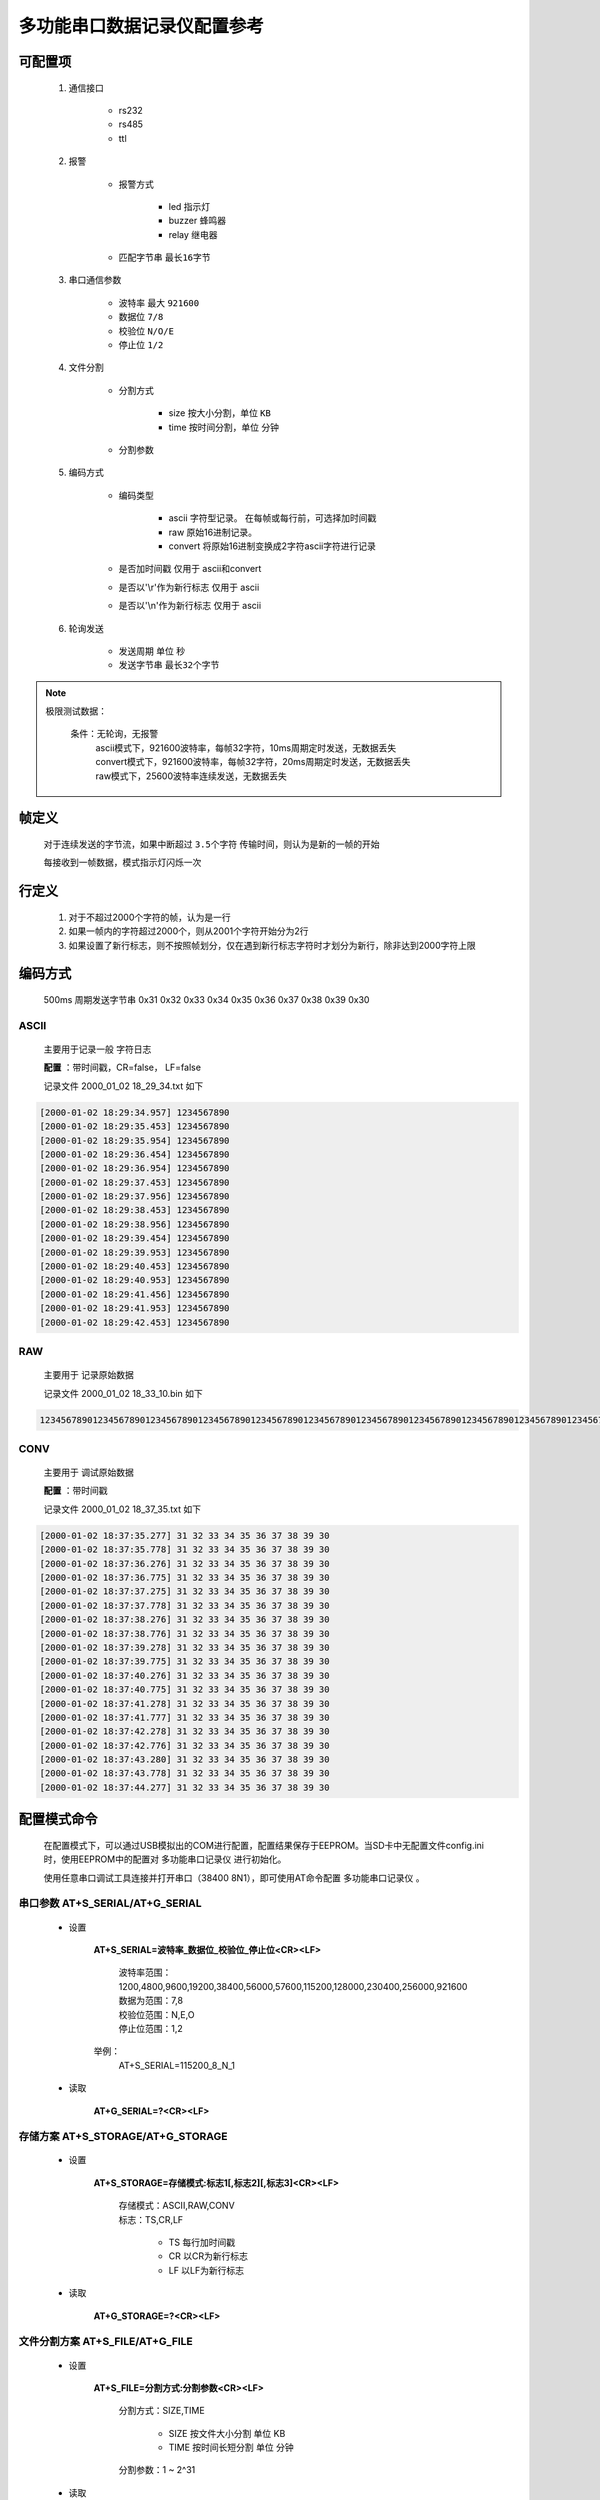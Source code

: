 .. _多功能串口数据记录仪配置参考:

============================
多功能串口数据记录仪配置参考
============================

--------------------
可配置项
--------------------
 1. 通信接口

        + rs232
        + rs485
        + ttl

 2. 报警
        
        - 报警方式

                + led   指示灯
                + buzzer 蜂鸣器
                + relay  继电器

        - 匹配字节串 ``最长16字节``

 3. 串口通信参数

        - 波特率 最大 ``921600``
        - 数据位 ``7/8``
        - 校验位 ``N/O/E``
        - 停止位 ``1/2``

 4. 文件分割
        
        - 分割方式

                - size 按大小分割，单位 ``KB``
                - time 按时间分割，单位 ``分钟``

        - 分割参数

 5. 编码方式

        - 编码类型

              - ascii 字符型记录。 在每帧或每行前，可选择加时间戳
              - raw  原始16进制记录。
              - convert 将原始16进制变换成2字符ascii字符进行记录

        - 是否加时间戳 仅用于 ascii和convert
        - 是否以'\\r'作为新行标志 仅用于 ascii
        - 是否以'\\n'作为新行标志 仅用于 ascii

 6. 轮询发送

        - 发送周期 单位 ``秒``
        - 发送字节串 ``最长32个字节``

.. note::
        极限测试数据：

            条件：无轮询，无报警 
                | ascii模式下，921600波特率，每帧32字符，10ms周期定时发送，无数据丢失
                | convert模式下，921600波特率，每帧32字符，20ms周期定时发送，无数据丢失
                | raw模式下，25600波特率连续发送，无数据丢失

      

----------------
帧定义
----------------
 对于连续发送的字节流，如果中断超过 ``3.5个字符`` 传输时间，则认为是新的一帧的开始
 
 每接收到一帧数据，模式指示灯闪烁一次

----------------
行定义
----------------
 1. 对于不超过2000个字符的帧，认为是一行
 2. 如果一帧内的字符超过2000个，则从2001个字符开始分为2行
 3. 如果设置了新行标志，则不按照帧划分，仅在遇到新行标志字符时才划分为新行，除非达到2000字符上限


----------------
编码方式
----------------
 500ms 周期发送字节串 0x31 0x32 0x33 0x34 0x35 0x36 0x37 0x38 0x39 0x30 

^^^^^^^^^^^^^^^
ASCII
^^^^^^^^^^^^^^^
 主要用于记录一般 ``字符日志``

 **配置** ：带时间戳，CR=false， LF=false

 记录文件 2000_01_02 18_29_34.txt 如下

.. code::

        [2000-01-02 18:29:34.957] 1234567890
        [2000-01-02 18:29:35.453] 1234567890
        [2000-01-02 18:29:35.954] 1234567890
        [2000-01-02 18:29:36.454] 1234567890
        [2000-01-02 18:29:36.954] 1234567890
        [2000-01-02 18:29:37.453] 1234567890
        [2000-01-02 18:29:37.956] 1234567890
        [2000-01-02 18:29:38.453] 1234567890
        [2000-01-02 18:29:38.956] 1234567890
        [2000-01-02 18:29:39.454] 1234567890
        [2000-01-02 18:29:39.953] 1234567890
        [2000-01-02 18:29:40.453] 1234567890
        [2000-01-02 18:29:40.953] 1234567890
        [2000-01-02 18:29:41.456] 1234567890
        [2000-01-02 18:29:41.953] 1234567890
        [2000-01-02 18:29:42.453] 1234567890

^^^^^^^^^^^^^^^
RAW
^^^^^^^^^^^^^^^
 主要用于 ``记录原始数据``

 记录文件 2000_01_02 18_33_10.bin 如下

.. code::

        12345678901234567890123456789012345678901234567890123456789012345678901234567890123456789012345678901234567890123456789012345678901234567890123456789012345678901234567890123456789012345678901234567890

^^^^^^^^^^^^^^^
CONV
^^^^^^^^^^^^^^^
 主要用于 ``调试原始数据``

 **配置** ：带时间戳

 记录文件 2000_01_02 18_37_35.txt 如下

.. code::

        [2000-01-02 18:37:35.277] 31 32 33 34 35 36 37 38 39 30 
        [2000-01-02 18:37:35.778] 31 32 33 34 35 36 37 38 39 30 
        [2000-01-02 18:37:36.276] 31 32 33 34 35 36 37 38 39 30 
        [2000-01-02 18:37:36.775] 31 32 33 34 35 36 37 38 39 30 
        [2000-01-02 18:37:37.275] 31 32 33 34 35 36 37 38 39 30 
        [2000-01-02 18:37:37.778] 31 32 33 34 35 36 37 38 39 30 
        [2000-01-02 18:37:38.276] 31 32 33 34 35 36 37 38 39 30 
        [2000-01-02 18:37:38.776] 31 32 33 34 35 36 37 38 39 30 
        [2000-01-02 18:37:39.278] 31 32 33 34 35 36 37 38 39 30 
        [2000-01-02 18:37:39.775] 31 32 33 34 35 36 37 38 39 30 
        [2000-01-02 18:37:40.276] 31 32 33 34 35 36 37 38 39 30 
        [2000-01-02 18:37:40.775] 31 32 33 34 35 36 37 38 39 30 
        [2000-01-02 18:37:41.278] 31 32 33 34 35 36 37 38 39 30 
        [2000-01-02 18:37:41.777] 31 32 33 34 35 36 37 38 39 30 
        [2000-01-02 18:37:42.278] 31 32 33 34 35 36 37 38 39 30 
        [2000-01-02 18:37:42.776] 31 32 33 34 35 36 37 38 39 30 
        [2000-01-02 18:37:43.280] 31 32 33 34 35 36 37 38 39 30 
        [2000-01-02 18:37:43.778] 31 32 33 34 35 36 37 38 39 30 
        [2000-01-02 18:37:44.277] 31 32 33 34 35 36 37 38 39 30 

------------------------
配置模式命令
------------------------
 在配置模式下，可以通过USB模拟出的COM进行配置，配置结果保存于EEPROM。当SD卡中无配置文件config.ini时，使用EEPROM中的配置对 |device| 进行初始化。

 使用任意串口调试工具连接并打开串口（38400 8N1），即可使用AT命令配置 |device| 。

^^^^^^^^^^^^^^^^^^^^^^^^^^^^^^^^^^^
串口参数 AT+S_SERIAL/AT+G_SERIAL
^^^^^^^^^^^^^^^^^^^^^^^^^^^^^^^^^^^
 - 设置
   
        **AT+S_SERIAL=波特率_数据位_校验位_停止位<CR><LF>**

                | 波特率范围：1200,4800,9600,19200,38400,56000,57600,115200,128000,230400,256000,921600
                | 数据为范围：7,8
                | 校验位范围：N,E,O
                | 停止位范围：1,2

        举例：
                AT+S_SERIAL=115200_8_N_1

 - 读取

        **AT+G_SERIAL=?<CR><LF>**

^^^^^^^^^^^^^^^^^^^^^^^^^^^^^^^^^^^
存储方案 AT+S_STORAGE/AT+G_STORAGE
^^^^^^^^^^^^^^^^^^^^^^^^^^^^^^^^^^^
 - 设置
        
        **AT+S_STORAGE=存储模式:标志1[,标志2][,标志3]<CR><LF>**
        
                | 存储模式：ASCII,RAW,CONV 
                | 标志：TS,CR,LF

                        - TS 每行加时间戳
                        - CR 以CR为新行标志
                        - LF 以LF为新行标志       

 - 读取

        **AT+G_STORAGE=?<CR><LF>**
 
^^^^^^^^^^^^^^^^^^^^^^^^^^^^^^^^^^^
文件分割方案 AT+S_FILE/AT+G_FILE
^^^^^^^^^^^^^^^^^^^^^^^^^^^^^^^^^^^
 - 设置
        
        **AT+S_FILE=分割方式:分割参数<CR><LF>**
        
                | 分割方式：SIZE,TIME
                        
                        - SIZE 按文件大小分割 单位 KB
                        - TIME 按时间长短分割 单位 分钟

                | 分割参数：1 ~ 2^31


 - 读取

        **AT+G_STORAGE=?<CR><LF>**

^^^^^^^^^^^^^^^^^^^^^^^^^^^^^^^^^^^^^^^^^^
通信接口选择 AT+S_CHANNEL/AT+S_CHANNEL
^^^^^^^^^^^^^^^^^^^^^^^^^^^^^^^^^^^^^^^^^^
 - 设置
        
        **AT+S_CHANNEL=通道<CR><LF>**
        
                | 通道：RS232,RS485,TTL
                        
 - 读取

        **AT+S_CHANNEL=?<CR><LF>**

^^^^^^^^^^^^^^^^^^^^^^^^^^^^^^^^^^^^^^^^^^
报警设置 AT+S_ALARM/AT+G_ALARM
^^^^^^^^^^^^^^^^^^^^^^^^^^^^^^^^^^^^^^^^^^
 - 设置
        
        **AT+S_ALARM=报警方式1[,报警方式2][,报警方式3]@字节串**
        
                | 报警方式：BUZZER,LED,RELAY

                        - BUZZER 蜂鸣器
                        - LED  指示灯
                        - RELAY 继电器

                | 字节串： 0x--[,0x--]  以0x开头的，以英文逗号为分割的连续十六进制字节。 ``最长16个字节``

        .. note:: 
                字节串个数越多，越影响处理性能

                如果需要关闭报警功能，可以使用 AT+S_ALARM=@
                        
 - 读取

        **AT+G_ALARM=?<CR><LF>**


^^^^^^^^^^^^^^^^^^^^^^^^^^^^^^^^^^^^^^^^^^
时间设置 AT+S_TIME/AT+G_TIME
^^^^^^^^^^^^^^^^^^^^^^^^^^^^^^^^^^^^^^^^^^
 - 设置
        
        **AT+S_TIME=时间字符串<CR><LF>**
        
                | 时间字符串：YYMMDDHHmmss ，按照年月日时分秒的顺序，每项2个字符

                        
 - 读取

        **AT+G_TIME=?<CR><LF>**

^^^^^^^^^^^^^^^^^^^^^^^^^^^^^^^^^^^^^^^^^^
轮询发送 AT+S_SEND/AT+G_SEND
^^^^^^^^^^^^^^^^^^^^^^^^^^^^^^^^^^^^^^^^^^
 - 设置
        
        **AT+S_SEND=轮询间隔@字节串<CR><LF>**
        
                | 轮询间隔：0 ~ 2^31 ,单位秒。 如果要关闭轮询功能，间隔可以设置为 0 
                | 字节串： 0x--[,0x--]  以0x开头的，以英文逗号为分割的连续十六进制字节。 ``最长32个字节``

                        
 - 读取

        **AT+G_SEND=?<CR><LF>**

------------------------
配置脚本详解
------------------------
 如果SD卡中存在配置脚本文件 config.ini，那么将以脚本的配置进行初始化。

 配置文件是按照windows的系统配置文件的存储文件格式进行组织编写的。具体说明请参考 `ini文件 <https://baike.baidu.com/item/ini%E6%96%87%E4%BB%B6/9718973?fr=aladdin>`_ 。请务必按照正确的格式，否则将导致解析错误。

 配置文件最大1024字节。

 配置实例：

  .. code:: ini

        [channel]
        channel=rs232		;rs232,rs485,ttl
        [alarm]
        by=led,buzzer,relay
        match_hex=0x30,0x31,0x32,0x33,0x34
        [serial]
        baudrate=9600
        data_bits=8 ;7,8
        parity=N   ; N,O,E
        stop_bits=1 ;1,2
        [file]
        splitter=size	;size,time
        parameter=8000 ;kB,minutes	
        [storage]
        type=ascii 	;raw ,ascii ,convert 
        add_timestamp=true
        newline_cr=false
        newline_lf=false
        [send]
        interval=10
        send_hex=0x31,0x32,0x33,0x34


  以上配置解读为：

        - 进行RS232通信接口记录
        - 当一帧内遇到字节串“0x30,0x31,0x32,0x33,0x34”时，通过 LED，蜂鸣器，继电器进行报警
        - 串口通信参数为： 9600 8N1
        - 文件按照大小的方式进行分割，每8000KB新建一个文件
        - 记录方式为 ASCII，每行行首增加时间戳，以默认的帧分割行
        - 每10秒，发送字节串“=0x31,0x32,0x33,0x34”





.. |device| replace:: 多功能串口记录仪
